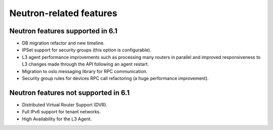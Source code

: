 Neutron-related features
------------------------

Neutron features supported in 6.1
+++++++++++++++++++++++++++++++++

* DB migration refactor and new timeline.

* IPSet support for security groups (this option is configurable).

* L3 agent performance improvements such as processing many routers
  in parallel and improved responsiveness to L3 changes made through
  the API following an agent restart.

* Migration to oslo.messaging library for RPC communication.

* Security group rules for devices RPC call refactoring (a huge
  performance improvement).

Neutron features not supported in 6.1
+++++++++++++++++++++++++++++++++++++

* Distributed Virtual Router Support (DVR).

* Full IPv6 support for tenant networks.

* High Availability for the L3 Agent.



